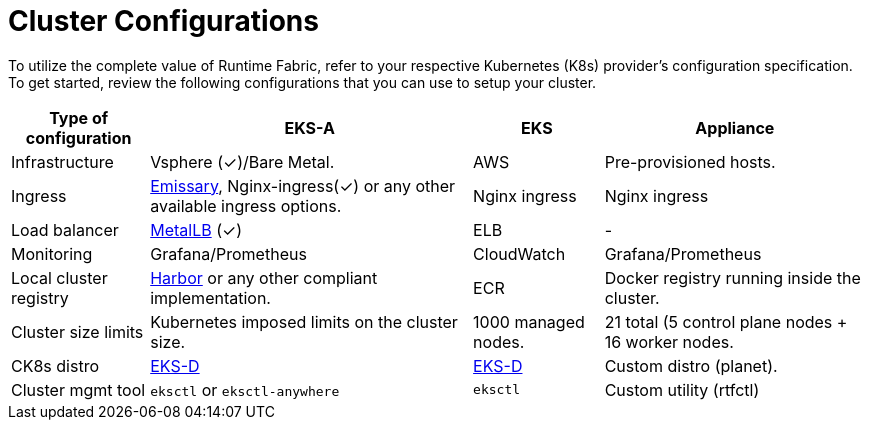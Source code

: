 = Cluster Configurations

To utilize the complete value of Runtime Fabric, refer to your respective Kubernetes (K8s) provider's configuration specification. To get started, review the following configurations that you can use to setup your cluster.

[%header%autowidth.spread]
|===
| Type of configuration | EKS-A | EKS | Appliance
| Infrastructure | Vsphere (&#x2713;)/Bare Metal. | AWS | Pre-provisioned hosts.
| Ingress | https://github.com/emissary-ingress/emissary[Emissary^], Nginx-ingress(&#x2713;) or any other available ingress options.
 | Nginx ingress | Nginx ingress
| Load balancer | https://github.com/metallb/metallb[MetalLB^] (&#x2713;) | ELB | -
| Monitoring |Grafana/Prometheus | CloudWatch | Grafana/Prometheus
| Local cluster registry | https://github.com/goharbor/harbor[Harbor^] or any other compliant implementation. | ECR | Docker registry running inside the cluster.
| Cluster size limits | Kubernetes imposed limits on the cluster size. | 1000 managed nodes. | 21 total (5 control plane nodes + 16 worker nodes.
| CK8s distro | https://github.com/aws/eks-distro[EKS-D^] | https://github.com/aws/eks-distro[EKS-D^] | Custom distro (planet).
| Cluster mgmt tool | `eksctl` or `eksctl-anywhere` | `eksctl` | Custom utility (rtfctl)
|===